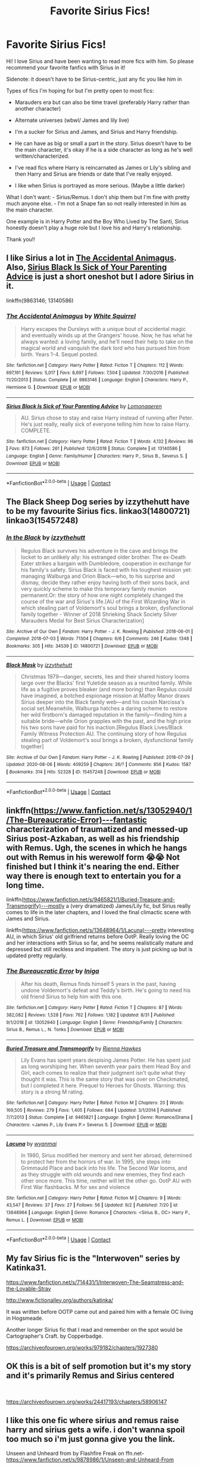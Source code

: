 #+TITLE: Favorite Sirius Fics!

* Favorite Sirius Fics!
:PROPERTIES:
:Author: high-hopes560
:Score: 10
:DateUnix: 1599253999.0
:DateShort: 2020-Sep-05
:FlairText: Request
:END:
Hi! I love Sirius and have been wanting to read more fics with him. So please recommend your favorite fanfics with Sirius in it!

Sidenote: it doesn't have to be Sirius-centric, just any fic you like him in

Types of fics I'm hoping for but I'm pretty open to most fics:

- Marauders era but can also be time travel (preferably Harry rather than another character)

- Alternate universes (wbwl/ James and lily live)

- I'm a sucker for Sirius and James, and Sirius and Harry friendship.

- He can have as big or small a part in the story. Sirius doesn't have to be the main character, it's okay if he is a side character as long as he's well written/characterized.

- I've read fics where Harry is reincarnated as James or Lily's sibling and then Harry and Sirius are friends or date that I've really enjoyed.

- I like when Sirius is portrayed as more serious. (Maybe a little darker)

What I don't want: - Sirius/Remus. I don't ship them but I'm fine with pretty much anyone else. - I'm not a Snape fan so not really interested in him as the main character.

One example is in Harry Potter and the Boy Who Lived by The Santi, Sirius honestly doesn't play a huge role but I love his and Harry's relationship.

Thank you!!


** I like Sirius a lot in [[https://m.fanfiction.net/s/9863146/1/The-Accidental-Animagus][The Accidental Animagus]]. Also, [[https://m.fanfiction.net/s/13140586/1/Sirius-Black-Is-Sick-of-Your-Parenting-Advice][Sirius Black Is Sick of Your Parenting Advice]] is just a short oneshot but I adore Sirius in it.

linkffn(9863146; 13140586)
:PROPERTIES:
:Author: sailingg
:Score: 6
:DateUnix: 1599267777.0
:DateShort: 2020-Sep-05
:END:

*** [[https://www.fanfiction.net/s/9863146/1/][*/The Accidental Animagus/*]] by [[https://www.fanfiction.net/u/5339762/White-Squirrel][/White Squirrel/]]

#+begin_quote
  Harry escapes the Dursleys with a unique bout of accidental magic and eventually winds up at the Grangers' house. Now, he has what he always wanted: a loving family, and he'll need their help to take on the magical world and vanquish the dark lord who has pursued him from birth. Years 1-4. Sequel posted.
#+end_quote

^{/Site/:} ^{fanfiction.net} ^{*|*} ^{/Category/:} ^{Harry} ^{Potter} ^{*|*} ^{/Rated/:} ^{Fiction} ^{T} ^{*|*} ^{/Chapters/:} ^{112} ^{*|*} ^{/Words/:} ^{697,191} ^{*|*} ^{/Reviews/:} ^{5,017} ^{*|*} ^{/Favs/:} ^{8,697} ^{*|*} ^{/Follows/:} ^{7,504} ^{*|*} ^{/Updated/:} ^{7/30/2016} ^{*|*} ^{/Published/:} ^{11/20/2013} ^{*|*} ^{/Status/:} ^{Complete} ^{*|*} ^{/id/:} ^{9863146} ^{*|*} ^{/Language/:} ^{English} ^{*|*} ^{/Characters/:} ^{Harry} ^{P.,} ^{Hermione} ^{G.} ^{*|*} ^{/Download/:} ^{[[http://www.ff2ebook.com/old/ffn-bot/index.php?id=9863146&source=ff&filetype=epub][EPUB]]} ^{or} ^{[[http://www.ff2ebook.com/old/ffn-bot/index.php?id=9863146&source=ff&filetype=mobi][MOBI]]}

--------------

[[https://www.fanfiction.net/s/13140586/1/][*/Sirius Black Is Sick of Your Parenting Advice/*]] by [[https://www.fanfiction.net/u/1265079/Lomonaaeren][/Lomonaaeren/]]

#+begin_quote
  AU. Sirius chose to stay and raise Harry instead of running after Peter. He's just really, really sick of everyone telling him how to raise Harry. COMPLETE.
#+end_quote

^{/Site/:} ^{fanfiction.net} ^{*|*} ^{/Category/:} ^{Harry} ^{Potter} ^{*|*} ^{/Rated/:} ^{Fiction} ^{T} ^{*|*} ^{/Words/:} ^{4,132} ^{*|*} ^{/Reviews/:} ^{96} ^{*|*} ^{/Favs/:} ^{873} ^{*|*} ^{/Follows/:} ^{261} ^{*|*} ^{/Published/:} ^{12/6/2018} ^{*|*} ^{/Status/:} ^{Complete} ^{*|*} ^{/id/:} ^{13140586} ^{*|*} ^{/Language/:} ^{English} ^{*|*} ^{/Genre/:} ^{Family/Humor} ^{*|*} ^{/Characters/:} ^{Harry} ^{P.,} ^{Sirius} ^{B.,} ^{Severus} ^{S.} ^{*|*} ^{/Download/:} ^{[[http://www.ff2ebook.com/old/ffn-bot/index.php?id=13140586&source=ff&filetype=epub][EPUB]]} ^{or} ^{[[http://www.ff2ebook.com/old/ffn-bot/index.php?id=13140586&source=ff&filetype=mobi][MOBI]]}

--------------

*FanfictionBot*^{2.0.0-beta} | [[https://github.com/FanfictionBot/reddit-ffn-bot/wiki/Usage][Usage]] | [[https://www.reddit.com/message/compose?to=tusing][Contact]]
:PROPERTIES:
:Author: FanfictionBot
:Score: 3
:DateUnix: 1599267796.0
:DateShort: 2020-Sep-05
:END:


** The Black Sheep Dog series by izzythehutt have to be my favourite Sirius fics. linkao3(14800721) linkao3(15457248)
:PROPERTIES:
:Author: tsukumos
:Score: 3
:DateUnix: 1599274336.0
:DateShort: 2020-Sep-05
:END:

*** [[https://archiveofourown.org/works/14800721][*/In the Black/*]] by [[https://www.archiveofourown.org/users/izzythehutt/pseuds/izzythehutt][/izzythehutt/]]

#+begin_quote
  Regulus Black survives his adventure in the cave and brings the locket to an unlikely ally: his estranged older brother. The ex-Death Eater strikes a bargain with Dumbledore, cooperation in exchange for his family's safety. Sirius Black is faced with his toughest mission yet: managing Walburga and Orion Black---who, to his surprise and dismay, decide they rather enjoy having both of their sons back, and very quickly scheme to make this temporary family reunion permanent.Or: the story of how one night completely changed the course of the war and Sirius's life.[AU of the First Wizarding War in which stealing part of Voldemort's soul brings a broken, dysfunctional family together - Winner of 2018 Shrieking Shack Society Silver Marauders Medal for Best Sirius Characterization]
#+end_quote

^{/Site/:} ^{Archive} ^{of} ^{Our} ^{Own} ^{*|*} ^{/Fandom/:} ^{Harry} ^{Potter} ^{-} ^{J.} ^{K.} ^{Rowling} ^{*|*} ^{/Published/:} ^{2018-06-01} ^{*|*} ^{/Completed/:} ^{2018-07-03} ^{*|*} ^{/Words/:} ^{71304} ^{*|*} ^{/Chapters/:} ^{6/6} ^{*|*} ^{/Comments/:} ^{246} ^{*|*} ^{/Kudos/:} ^{1348} ^{*|*} ^{/Bookmarks/:} ^{305} ^{*|*} ^{/Hits/:} ^{34539} ^{*|*} ^{/ID/:} ^{14800721} ^{*|*} ^{/Download/:} ^{[[https://archiveofourown.org/downloads/14800721/In%20the%20Black.epub?updated_at=1567354033][EPUB]]} ^{or} ^{[[https://archiveofourown.org/downloads/14800721/In%20the%20Black.mobi?updated_at=1567354033][MOBI]]}

--------------

[[https://archiveofourown.org/works/15457248][*/Black Mask/*]] by [[https://www.archiveofourown.org/users/izzythehutt/pseuds/izzythehutt][/izzythehutt/]]

#+begin_quote
  Christmas 1979---danger, secrets, lies and their shared history looms large over the Blacks' first Yuletide season as a reunited family. While life as a fugitive proves bleaker (and more boring) than Regulus could have imagined, a botched espionage mission at Malfoy Manor draws Sirius deeper into the Black family web---and his cousin Narcissa's social set.Meanwhile, Walburga hatches a daring scheme to restore her wild firstborn's damaged reputation in the family---finding him a suitable bride---while Orion grapples with the past, and the high price his two sons have paid for his inaction.[Regulus Black Lives/Black Family Witness Protection AU. The continuing story of how Regulus stealing part of Voldemort's soul brings a broken, dysfunctional family together]
#+end_quote

^{/Site/:} ^{Archive} ^{of} ^{Our} ^{Own} ^{*|*} ^{/Fandom/:} ^{Harry} ^{Potter} ^{-} ^{J.} ^{K.} ^{Rowling} ^{*|*} ^{/Published/:} ^{2018-07-29} ^{*|*} ^{/Updated/:} ^{2020-08-06} ^{*|*} ^{/Words/:} ^{409259} ^{*|*} ^{/Chapters/:} ^{26/?} ^{*|*} ^{/Comments/:} ^{856} ^{*|*} ^{/Kudos/:} ^{1587} ^{*|*} ^{/Bookmarks/:} ^{314} ^{*|*} ^{/Hits/:} ^{52328} ^{*|*} ^{/ID/:} ^{15457248} ^{*|*} ^{/Download/:} ^{[[https://archiveofourown.org/downloads/15457248/Black%20Mask.epub?updated_at=1596752408][EPUB]]} ^{or} ^{[[https://archiveofourown.org/downloads/15457248/Black%20Mask.mobi?updated_at=1596752408][MOBI]]}

--------------

*FanfictionBot*^{2.0.0-beta} | [[https://github.com/FanfictionBot/reddit-ffn-bot/wiki/Usage][Usage]] | [[https://www.reddit.com/message/compose?to=tusing][Contact]]
:PROPERTIES:
:Author: FanfictionBot
:Score: 1
:DateUnix: 1599274352.0
:DateShort: 2020-Sep-05
:END:


** linkffn([[https://www.fanfiction.net/s/13052940/1/The-Bureaucratic-Error)%E2%80%94fantastic][https://www.fanfiction.net/s/13052940/1/The-Bureaucratic-Error)---fantastic]] characterization of traumatized and messed-up Sirius post-Azkaban, as well as his friendship with Remus. Ugh, the scenes in which he hangs out with Remus in his werewolf form 😭😭 Not finished but I think it's nearing the end. Either way there is enough text to entertain you for a long time.

linkffn([[https://www.fanfiction.net/s/9465821/1/Buried-Treasure-and-Transmogrify)%E2%80%94mostly][https://www.fanfiction.net/s/9465821/1/Buried-Treasure-and-Transmogrify)---mostly]] a (very dramatized) James/Lily fic, but Sirius really comes to life in the later chapters, and I loved the final climactic scene with James and Sirius.

linkffn([[https://www.fanfiction.net/s/13648964/1/Lacuna)%E2%80%94pretty][https://www.fanfiction.net/s/13648964/1/Lacuna)---pretty]] interesting AU, in which Sirius' old girlfriend returns before OotP. Really loving the OC and her interactions with Sirius so far, and he seems realistically mature and depressed but still reckless and impatient. The story is just picking up but is updated pretty regularly.
:PROPERTIES:
:Author: perksofbeingcrafty
:Score: 3
:DateUnix: 1599396917.0
:DateShort: 2020-Sep-06
:END:

*** [[https://www.fanfiction.net/s/13052940/1/][*/The Bureaucratic Error/*]] by [[https://www.fanfiction.net/u/49515/Iniga][/Iniga/]]

#+begin_quote
  After his death, Remus finds himself 5 years in the past, having undone Voldemort's defeat and Teddy's birth. He's going to need his old friend Sirius to help him with this one.
#+end_quote

^{/Site/:} ^{fanfiction.net} ^{*|*} ^{/Category/:} ^{Harry} ^{Potter} ^{*|*} ^{/Rated/:} ^{Fiction} ^{T} ^{*|*} ^{/Chapters/:} ^{87} ^{*|*} ^{/Words/:} ^{382,082} ^{*|*} ^{/Reviews/:} ^{1,528} ^{*|*} ^{/Favs/:} ^{762} ^{*|*} ^{/Follows/:} ^{1,182} ^{*|*} ^{/Updated/:} ^{8/31} ^{*|*} ^{/Published/:} ^{9/1/2018} ^{*|*} ^{/id/:} ^{13052940} ^{*|*} ^{/Language/:} ^{English} ^{*|*} ^{/Genre/:} ^{Friendship/Family} ^{*|*} ^{/Characters/:} ^{Sirius} ^{B.,} ^{Remus} ^{L.,} ^{N.} ^{Tonks} ^{*|*} ^{/Download/:} ^{[[http://www.ff2ebook.com/old/ffn-bot/index.php?id=13052940&source=ff&filetype=epub][EPUB]]} ^{or} ^{[[http://www.ff2ebook.com/old/ffn-bot/index.php?id=13052940&source=ff&filetype=mobi][MOBI]]}

--------------

[[https://www.fanfiction.net/s/9465821/1/][*/Buried Treasure and Transmogrify/*]] by [[https://www.fanfiction.net/u/835930/Rienna-Hawkes][/Rienna Hawkes/]]

#+begin_quote
  Lily Evans has spent years despising James Potter. He has spent just as long worshiping her. When seventh year pairs them Head Boy and Girl, each comes to realize that their judgment isn't quite what they thought it was. This is the same story that was over on Checkmated, but I completed it here. Prequel to Heroes for Ghosts. Warning: this story is a strong M rating.
#+end_quote

^{/Site/:} ^{fanfiction.net} ^{*|*} ^{/Category/:} ^{Harry} ^{Potter} ^{*|*} ^{/Rated/:} ^{Fiction} ^{M} ^{*|*} ^{/Chapters/:} ^{20} ^{*|*} ^{/Words/:} ^{169,505} ^{*|*} ^{/Reviews/:} ^{279} ^{*|*} ^{/Favs/:} ^{1,405} ^{*|*} ^{/Follows/:} ^{684} ^{*|*} ^{/Updated/:} ^{3/1/2014} ^{*|*} ^{/Published/:} ^{7/7/2013} ^{*|*} ^{/Status/:} ^{Complete} ^{*|*} ^{/id/:} ^{9465821} ^{*|*} ^{/Language/:} ^{English} ^{*|*} ^{/Genre/:} ^{Romance/Drama} ^{*|*} ^{/Characters/:} ^{<James} ^{P.,} ^{Lily} ^{Evans} ^{P.>} ^{Severus} ^{S.} ^{*|*} ^{/Download/:} ^{[[http://www.ff2ebook.com/old/ffn-bot/index.php?id=9465821&source=ff&filetype=epub][EPUB]]} ^{or} ^{[[http://www.ff2ebook.com/old/ffn-bot/index.php?id=9465821&source=ff&filetype=mobi][MOBI]]}

--------------

[[https://www.fanfiction.net/s/13648964/1/][*/Lacuna/*]] by [[https://www.fanfiction.net/u/8816253/wyanmai][/wyanmai/]]

#+begin_quote
  In 1980, Sirius modified her memory and sent her abroad, determined to protect her from the horrors of war. In 1995, she steps into Grimmauld Place and back into his life. The Second War looms, and as they struggle with old wounds and new enemies, they find each other once more. This time, neither will let the other go. OotP AU with First War flashbacks. M for sex and violence
#+end_quote

^{/Site/:} ^{fanfiction.net} ^{*|*} ^{/Category/:} ^{Harry} ^{Potter} ^{*|*} ^{/Rated/:} ^{Fiction} ^{M} ^{*|*} ^{/Chapters/:} ^{9} ^{*|*} ^{/Words/:} ^{43,547} ^{*|*} ^{/Reviews/:} ^{37} ^{*|*} ^{/Favs/:} ^{27} ^{*|*} ^{/Follows/:} ^{56} ^{*|*} ^{/Updated/:} ^{9/2} ^{*|*} ^{/Published/:} ^{7/20} ^{*|*} ^{/id/:} ^{13648964} ^{*|*} ^{/Language/:} ^{English} ^{*|*} ^{/Genre/:} ^{Romance} ^{*|*} ^{/Characters/:} ^{<Sirius} ^{B.,} ^{OC>} ^{Harry} ^{P.,} ^{Remus} ^{L.} ^{*|*} ^{/Download/:} ^{[[http://www.ff2ebook.com/old/ffn-bot/index.php?id=13648964&source=ff&filetype=epub][EPUB]]} ^{or} ^{[[http://www.ff2ebook.com/old/ffn-bot/index.php?id=13648964&source=ff&filetype=mobi][MOBI]]}

--------------

*FanfictionBot*^{2.0.0-beta} | [[https://github.com/FanfictionBot/reddit-ffn-bot/wiki/Usage][Usage]] | [[https://www.reddit.com/message/compose?to=tusing][Contact]]
:PROPERTIES:
:Author: FanfictionBot
:Score: 1
:DateUnix: 1599396941.0
:DateShort: 2020-Sep-06
:END:


** My fav Sirius fic is the "Interwoven" series by Katinka31.

[[https://www.fanfiction.net/s/714431/1/Interwoven-The-Seamstress-and-the-Lovable-Stray]]

[[http://www.fictionalley.org/authors/katinka/]]

It was written before OOTP came out and paired him with a female OC living in Hogsmeade.

Another longer Sirius fic that I read and remember on the spot would be Cartographer's Craft. by Copperbadge.

[[https://archiveofourown.org/works/979182/chapters/1927380]]
:PROPERTIES:
:Author: maryfamilyresearch
:Score: 2
:DateUnix: 1599268977.0
:DateShort: 2020-Sep-05
:END:


** OK this is a bit of self promotion but it's my story and it's primarily Remus and Sirius centered

​

[[https://archiveofourown.org/works/24417193/chapters/58906147]]
:PROPERTIES:
:Author: pygmypuffonacid
:Score: 1
:DateUnix: 1599277746.0
:DateShort: 2020-Sep-05
:END:


** I like this one fic where sirius and remus raise harry and sirius gets a wife. i don't wanna spoil too much so i'm just gonna give you the link.

Unseen and Unheard from by Flashfire Freak on ffn.net- [[https://www.fanfiction.net/s/9878986/58/Unseen-and-Unheard-From][https://www.fanfiction.net/s/9878986/1/Unseen-and-Unheard-From]]

PS I don't know how to use the linkbot so i just post the links myself
:PROPERTIES:
:Author: brotherofomega
:Score: 1
:DateUnix: 1599280433.0
:DateShort: 2020-Sep-05
:END:


** Linkffn(Innocent by MarauderLover7)

This is the first book out of 5. Happy reading!
:PROPERTIES:
:Author: AmbitiousCompany
:Score: 1
:DateUnix: 1599307608.0
:DateShort: 2020-Sep-05
:END:

*** [[https://www.fanfiction.net/s/9469064/1/][*/Innocent/*]] by [[https://www.fanfiction.net/u/4684913/MarauderLover7][/MarauderLover7/]]

#+begin_quote
  Mr and Mrs Dursley of Number Four, Privet Drive, were happy to say they were perfectly normal, thank you very much. The same could not be said for their eight year old nephew, but his godfather wanted him anyway.
#+end_quote

^{/Site/:} ^{fanfiction.net} ^{*|*} ^{/Category/:} ^{Harry} ^{Potter} ^{*|*} ^{/Rated/:} ^{Fiction} ^{M} ^{*|*} ^{/Chapters/:} ^{80} ^{*|*} ^{/Words/:} ^{494,191} ^{*|*} ^{/Reviews/:} ^{2,282} ^{*|*} ^{/Favs/:} ^{5,503} ^{*|*} ^{/Follows/:} ^{2,839} ^{*|*} ^{/Updated/:} ^{2/8/2014} ^{*|*} ^{/Published/:} ^{7/7/2013} ^{*|*} ^{/Status/:} ^{Complete} ^{*|*} ^{/id/:} ^{9469064} ^{*|*} ^{/Language/:} ^{English} ^{*|*} ^{/Genre/:} ^{Drama/Family} ^{*|*} ^{/Characters/:} ^{Harry} ^{P.,} ^{Sirius} ^{B.} ^{*|*} ^{/Download/:} ^{[[http://www.ff2ebook.com/old/ffn-bot/index.php?id=9469064&source=ff&filetype=epub][EPUB]]} ^{or} ^{[[http://www.ff2ebook.com/old/ffn-bot/index.php?id=9469064&source=ff&filetype=mobi][MOBI]]}

--------------

*FanfictionBot*^{2.0.0-beta} | [[https://github.com/FanfictionBot/reddit-ffn-bot/wiki/Usage][Usage]] | [[https://www.reddit.com/message/compose?to=tusing][Contact]]
:PROPERTIES:
:Author: FanfictionBot
:Score: 1
:DateUnix: 1599307623.0
:DateShort: 2020-Sep-05
:END:


** It's quite possible you already know it, but one of my favourites is [[https://m.fanfiction.net/s/11153333/1/][Presque Toujours Pur]] . I don't happen to really read much, where Sirius is alive so it reall stood out for me.
:PROPERTIES:
:Author: Lunareclippse
:Score: 1
:DateUnix: 1599418667.0
:DateShort: 2020-Sep-06
:END:
